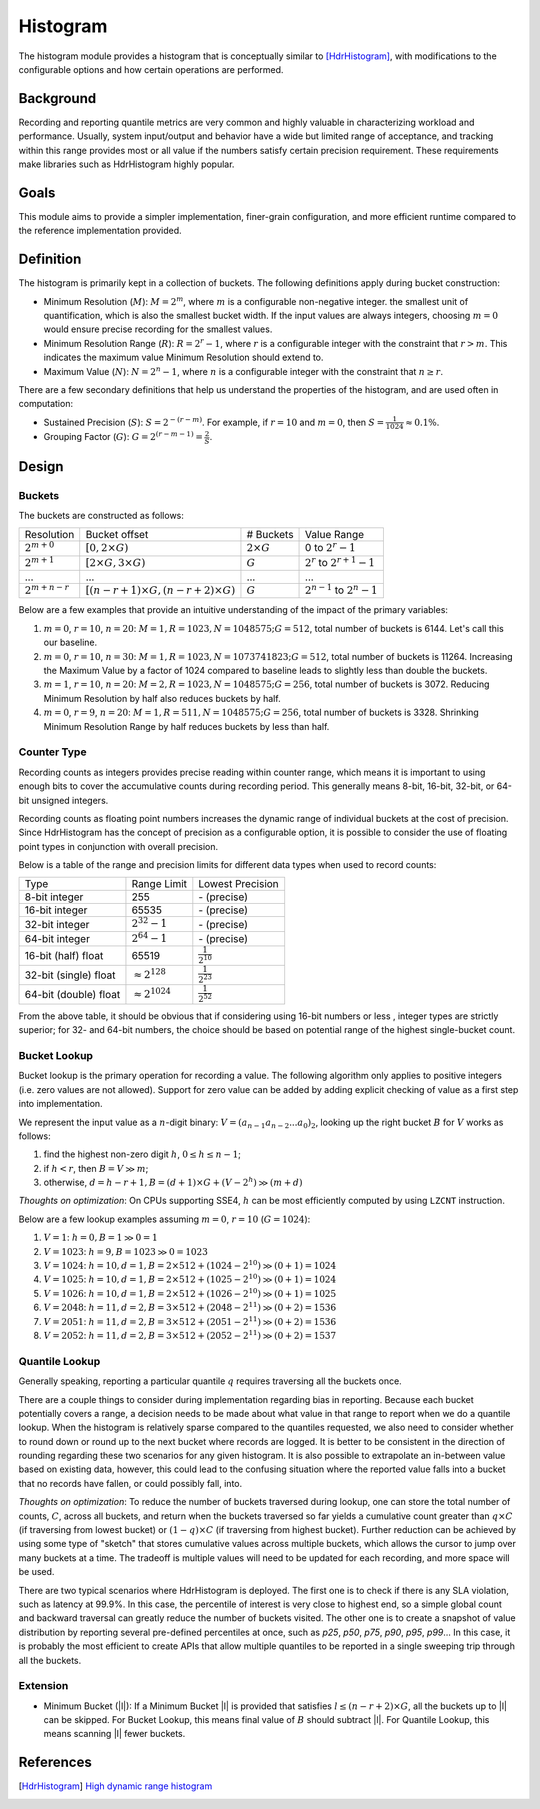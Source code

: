 Histogram
=========

The histogram module provides a histogram that is conceptually similar to [HdrHistogram]_, with modifications to the configurable options and how certain operations are performed.


Background
----------

Recording and reporting quantile metrics are very common and highly valuable in characterizing workload and performance. Usually, system input/output and behavior have a wide but limited range of acceptance, and tracking within this range provides most or all value if the numbers satisfy certain precision requirement. These requirements make libraries such as HdrHistogram highly popular.

Goals
-----

This module aims to provide a simpler implementation, finer-grain configuration, and more efficient runtime compared to the reference implementation provided.


Definition
----------

The histogram is primarily kept in a collection of buckets. The following definitions apply during bucket construction:

- Minimum Resolution (|M|): :math:`M = 2^m`, where |m| is a configurable non-negative integer. the smallest unit of quantification, which is also the smallest bucket width. If the input values are always integers, choosing |m0| would ensure precise recording for the smallest values.
- Minimum Resolution Range (|R|): :math:`R = 2^r-1`, where |r| is a configurable integer with the constraint that :math:`r>m`. This indicates the maximum value Minimum Resolution should extend to.
- Maximum Value (|N|): :math:`N = 2^n-1`, where |n| is a configurable integer with the constraint that :math:`n \ge r`.

There are a few secondary definitions that help us understand the properties of the histogram, and are used often in computation:

- Sustained Precision (|S|): :math:`S = 2^{-(r-m)}`. For example, if |r10| and |m0|, then :math:`S = \frac{1}{1024} \approx 0.1\%`.
- Grouping Factor (|G|): :math:`G = 2^{(r-m-1)} = \frac{2}{S}`.

Design
------

Buckets
^^^^^^^

The buckets are constructed as follows:

+-------------------+------------------------------------------------------+--------------------+--------------------------------------+
| Resolution        | Bucket offset                                        | # Buckets          | Value Range                          |
+-------------------+------------------------------------------------------+--------------------+--------------------------------------+
| :math:`2^{m+0}`   | :math:`[0, 2 \times G)`                              | :math:`2 \times G` | 0 to :math:`2^r - 1`                 |
+-------------------+------------------------------------------------------+--------------------+--------------------------------------+
| :math:`2^{m+1}`   | :math:`[2 \times G, 3 \times G)`                     | :math:`G`          | :math:`2^r` to :math:`2^{r+1} - 1`   |
+-------------------+------------------------------------------------------+--------------------+--------------------------------------+
| ...               | ...                                                  | ...                | ...                                  |
+-------------------+------------------------------------------------------+--------------------+--------------------------------------+
| :math:`2^{m+n-r}` | :math:`[(n - r + 1) \times G, (n - r + 2) \times G)` | :math:`G`          | :math:`2^{n-1}` to :math:`2^{n} - 1` |
+-------------------+------------------------------------------------------+--------------------+--------------------------------------+

Below are a few examples that provide an intuitive understanding of the impact of the primary variables:

#. |m0|, |r10|, |n20|: :math:`M=1, R=1023, N=1048575; G=512`, total number of buckets is 6144. Let's call this our baseline.
#. |m0|, |r10|, :math:`n=30`: :math:`M=1, R=1023, N=1073741823; G=512`, total number of buckets is 11264. Increasing the Maximum Value by a factor of 1024 compared to baseline leads to slightly less than double the buckets.
#. :math:`m=1`, |r10|, |n20|: :math:`M=2, R=1023, N=1048575; G=256`, total number of buckets is 3072. Reducing Minimum Resolution by half also reduces buckets by half.
#. |m0|, :math:`r=9`, |n20|: :math:`M=1, R=511, N=1048575; G=256`, total number of buckets is 3328. Shrinking Minimum Resolution Range by half reduces buckets by less than half.

Counter Type
^^^^^^^^^^^^

Recording counts as integers provides precise reading within counter range, which means it is important to using enough bits to cover the accumulative counts during recording period. This generally means 8-bit, 16-bit, 32-bit, or 64-bit unsigned integers.

Recording counts as floating point numbers increases the dynamic range of individual buckets at the cost of precision. Since HdrHistogram has the concept of precision as a configurable option, it is possible to consider the use of floating point types in conjunction with overall precision.

Below is a table of the range and precision limits for different data types when used to record counts:

+-----------------------+--------------------------+--------------------------+
| Type                  | Range Limit              | Lowest Precision         |
+-----------------------+--------------------------+--------------------------+
| 8-bit integer         | 255                      | \- (precise)             |
+-----------------------+--------------------------+--------------------------+
| 16-bit integer        | 65535                    | \- (precise)             |
+-----------------------+--------------------------+--------------------------+
| 32-bit integer        | :math:`2^{32} - 1`       | \- (precise)             |
+-----------------------+--------------------------+--------------------------+
| 64-bit integer        | :math:`2^{64} - 1`       | \- (precise)             |
+-----------------------+--------------------------+--------------------------+
| 16-bit (half) float   | 65519                    | :math:`\frac{1}{2^{10}}` |
+-----------------------+--------------------------+--------------------------+
| 32-bit (single) float | :math:`\approx 2^{128}`  | :math:`\frac{1}{2^{23}}` |
+-----------------------+--------------------------+--------------------------+
| 64-bit (double) float | :math:`\approx 2^{1024}` | :math:`\frac{1}{2^{52}}` |
+-----------------------+--------------------------+--------------------------+

From the above table, it should be obvious that if considering using 16-bit numbers or less , integer types are strictly superior; for 32- and 64-bit numbers, the choice should be based on potential range of the highest single-bucket count.

Bucket Lookup
^^^^^^^^^^^^^

Bucket lookup is the primary operation for recording a value. The following algorithm only applies to positive integers (i.e. zero values are not allowed). Support for zero value can be added by adding explicit checking of value as a first step into implementation.

We represent the input value as a |n|-digit binary: :math:`V = (a_{n-1}a_{n-2}...a_0)_2`, looking up the right bucket |B| for |V| works as follows:

#. find the highest non-zero digit |h|, :math:`0 \le h \le n-1`;
#. if :math:`h < r`, then :math:`B = V \gg m`;
#. otherwise, :math:`d = h - r + 1, B = (d + 1) \times G + (V - 2^{h}) \gg (m + d)`

*Thoughts on optimization*: On CPUs supporting SSE4, |h| can be most efficiently computed by using ``LZCNT`` instruction.

Below are a few lookup examples assuming |m0|, |r10| (:math:`G=1024`):

#. :math:`V=1`: :math:`h = 0, B = 1 \gg 0 = 1`
#. :math:`V=1023`: :math:`h = 9, B = 1023 \gg 0 = 1023`
#. :math:`V=1024`: :math:`h = 10, d = 1, B = 2 \times 512 + (1024 - 2^{10}) \gg (0 + 1) = 1024`
#. :math:`V=1025`: :math:`h = 10, d = 1, B = 2 \times 512 + (1025 - 2^{10}) \gg (0 + 1) = 1024`
#. :math:`V=1026`: :math:`h = 10, d = 1, B = 2 \times 512 + (1026 - 2^{10}) \gg (0 + 1) = 1025`
#. :math:`V=2048`: :math:`h = 11, d = 2, B = 3 \times 512 + (2048 - 2^{11}) \gg (0 + 2) = 1536`
#. :math:`V=2051`: :math:`h = 11, d = 2, B = 3 \times 512 + (2051 - 2^{11}) \gg (0 + 2) = 1536`
#. :math:`V=2052`: :math:`h = 11, d = 2, B = 3 \times 512 + (2052 - 2^{11}) \gg (0 + 2) = 1537`

Quantile Lookup
^^^^^^^^^^^^^^^

Generally speaking, reporting a particular quantile :math:`q` requires traversing all the buckets once.

There are a couple things to consider during implementation regarding bias in reporting. Because each bucket potentially covers a range, a decision needs to be made about what value in that range to report when we do a quantile lookup. When the histogram is relatively sparse compared to the quantiles requested, we also need to consider whether to round down or round up to the next bucket where records are logged. It is better to be consistent in the direction of rounding regarding these two scenarios for any given histogram. It is also possible to extrapolate an in-between value based on existing data, however, this could lead to the confusing situation where the reported value falls into a bucket that no records have fallen, or could possibly fall, into.

*Thoughts on optimization*: To reduce the number of buckets traversed during lookup, one can store the total number of counts, :math:`C`, across all buckets, and return when the buckets traversed so far yields a cumulative count greater than :math:`q \times C` (if traversing from lowest bucket) or :math:`(1 - q) \times C` (if traversing from highest bucket). Further reduction can be achieved by using some type of "sketch" that stores cumulative values across multiple buckets, which allows the cursor to jump over many buckets at a time. The tradeoff is multiple values will need to be updated for each recording, and more space will be used.

There are two typical scenarios where HdrHistogram is deployed. The first one is to check if there is any SLA violation, such as latency at 99.9\%. In this case, the percentile of interest is very close to highest end, so a simple global count and backward traversal can greatly reduce the number of buckets visited. The other one is to create a snapshot of value distribution by reporting several pre-defined percentiles at once, such as `p25`, `p50`, `p75`, `p90`, `p95`, `p99`... In this case, it is probably the most efficient to create APIs that allow multiple quantiles to be reported in a single sweeping trip through all the buckets.


Extension
^^^^^^^^^

- Minimum Bucket (|l|): If a Minimum Bucket |l| is provided that satisfies :math:`l \le (n - r + 2 ) \times G`, all the buckets up to |l| can be skipped. For Bucket Lookup, this means final value of |B| should subtract |l|. For Quantile Lookup, this means scanning |l| fewer buckets.


References
----------
.. [HdrHistogram] `High dynamic range histogram <http://www.hdrhistogram.org/>`_


.. |B| replace:: :math:`B`
.. |G| replace:: :math:`G`
.. |M| replace:: :math:`M`
.. |N| replace:: :math:`N`
.. |R| replace:: :math:`R`
.. |S| replace:: :math:`S`
.. |V| replace:: :math:`V`
.. |h| replace:: :math:`h`
.. |m| replace:: :math:`m`
.. |n| replace:: :math:`n`
.. |r| replace:: :math:`r`
.. |m0| replace:: :math:`m=0`
.. |r10| replace:: :math:`r=10`
.. |n20| replace:: :math:`n=20`
